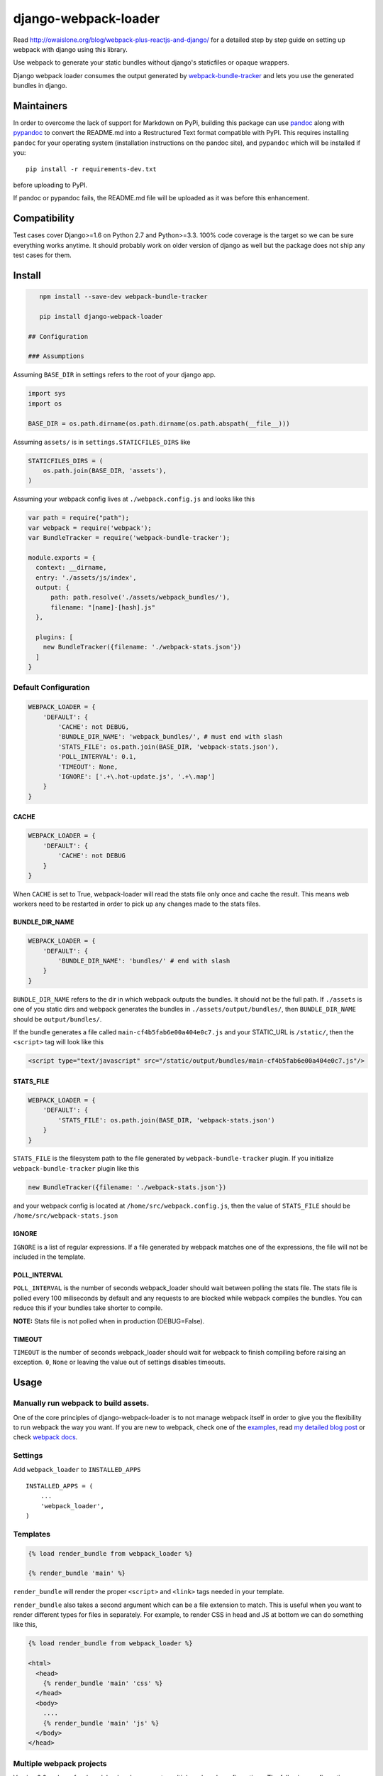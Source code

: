 django-webpack-loader
=====================

|Join the chat at https://gitter.im/owais/django-webpack-loader| |Build
Status| |Coverage Status|

Read http://owaislone.org/blog/webpack-plus-reactjs-and-django/ for a
detailed step by step guide on setting up webpack with django using this
library.

Use webpack to generate your static bundles without django's staticfiles
or opaque wrappers.

Django webpack loader consumes the output generated by
`webpack-bundle-tracker <https://github.com/owais/webpack-bundle-tracker>`__
and lets you use the generated bundles in django.

Maintainers
-----------

In order to overcome the lack of support for Markdown on PyPi, building
this package can use `pandoc <http://pandoc.org/installing.html>`__
along with `pypandoc <https://pypi.python.org/pypi/pypandoc>`__ to
convert the README.md into a Restructured Text format compatible with
PyPI. This requires installing ``pandoc`` for your operating system
(installation instructions on the pandoc site), and ``pypandoc`` which
will be installed if you:

::

    pip install -r requirements-dev.txt

before uploading to PyPI.

If pandoc or pypandoc fails, the README.md file will be uploaded as it
was before this enhancement.

Compatibility
-------------

Test cases cover Django>=1.6 on Python 2.7 and Python>=3.3. 100% code
coverage is the target so we can be sure everything works anytime. It
should probably work on older version of django as well but the package
does not ship any test cases for them.

Install
-------

.. code:: bash

    npm install --save-dev webpack-bundle-tracker

    pip install django-webpack-loader

 ## Configuration

 ### Assumptions

Assuming ``BASE_DIR`` in settings refers to the root of your django app.

.. code:: python

    import sys
    import os

    BASE_DIR = os.path.dirname(os.path.dirname(os.path.abspath(__file__)))

Assuming ``assets/`` is in ``settings.STATICFILES_DIRS`` like

.. code:: python

    STATICFILES_DIRS = (
        os.path.join(BASE_DIR, 'assets'),
    )

Assuming your webpack config lives at ``./webpack.config.js`` and looks
like this

.. code:: javascript

    var path = require("path");
    var webpack = require('webpack');
    var BundleTracker = require('webpack-bundle-tracker');

    module.exports = {
      context: __dirname,
      entry: './assets/js/index',
      output: {
          path: path.resolve('./assets/webpack_bundles/'),
          filename: "[name]-[hash].js"
      },

      plugins: [
        new BundleTracker({filename: './webpack-stats.json'})
      ]
    }

Default Configuration
~~~~~~~~~~~~~~~~~~~~~

.. code:: python

    WEBPACK_LOADER = {
        'DEFAULT': {
            'CACHE': not DEBUG,
            'BUNDLE_DIR_NAME': 'webpack_bundles/', # must end with slash
            'STATS_FILE': os.path.join(BASE_DIR, 'webpack-stats.json'),
            'POLL_INTERVAL': 0.1,
            'TIMEOUT': None,
            'IGNORE': ['.+\.hot-update.js', '.+\.map']
        }
    }

CACHE
^^^^^

.. code:: python

    WEBPACK_LOADER = {
        'DEFAULT': {
            'CACHE': not DEBUG
        }
    }

When ``CACHE`` is set to True, webpack-loader will read the stats file
only once and cache the result. This means web workers need to be
restarted in order to pick up any changes made to the stats files.

BUNDLE\_DIR\_NAME
^^^^^^^^^^^^^^^^^

.. code:: python

    WEBPACK_LOADER = {
        'DEFAULT': {
            'BUNDLE_DIR_NAME': 'bundles/' # end with slash
        }
    }

``BUNDLE_DIR_NAME`` refers to the dir in which webpack outputs the
bundles. It should not be the full path. If ``./assets`` is one of you
static dirs and webpack generates the bundles in
``./assets/output/bundles/``, then ``BUNDLE_DIR_NAME`` should be
``output/bundles/``.

If the bundle generates a file called ``main-cf4b5fab6e00a404e0c7.js``
and your STATIC\_URL is ``/static/``, then the ``<script>`` tag will
look like this

.. code:: html

    <script type="text/javascript" src="/static/output/bundles/main-cf4b5fab6e00a404e0c7.js"/>

STATS\_FILE
^^^^^^^^^^^

.. code:: python

    WEBPACK_LOADER = {
        'DEFAULT': {
            'STATS_FILE': os.path.join(BASE_DIR, 'webpack-stats.json')
        }
    }

``STATS_FILE`` is the filesystem path to the file generated by
``webpack-bundle-tracker`` plugin. If you initialize
``webpack-bundle-tracker`` plugin like this

.. code:: javascript

    new BundleTracker({filename: './webpack-stats.json'})

and your webpack config is located at ``/home/src/webpack.config.js``,
then the value of ``STATS_FILE`` should be
``/home/src/webpack-stats.json``

IGNORE
^^^^^^

``IGNORE`` is a list of regular expressions. If a file generated by
webpack matches one of the expressions, the file will not be included in
the template.

POLL\_INTERVAL
^^^^^^^^^^^^^^

``POLL_INTERVAL`` is the number of seconds webpack\_loader should wait
between polling the stats file. The stats file is polled every 100
miliseconds by default and any requests to are blocked while webpack
compiles the bundles. You can reduce this if your bundles take shorter
to compile.

**NOTE:** Stats file is not polled when in production (DEBUG=False).

TIMEOUT
^^^^^^^

``TIMEOUT`` is the number of seconds webpack\_loader should wait for
webpack to finish compiling before raising an exception. ``0``, ``None``
or leaving the value out of settings disables timeouts.

Usage
-----

Manually run webpack to build assets.
~~~~~~~~~~~~~~~~~~~~~~~~~~~~~~~~~~~~~

One of the core principles of django-webpack-loader is to not manage
webpack itself in order to give you the flexibility to run webpack the
way you want. If you are new to webpack, check one of the
`examples <https://github.com/owais/django-webpack-loader/tree/master/examples>`__,
read `my detailed blog
post <http://owaislone.org/blog/webpack-plus-reactjs-and-django/>`__ or
check `webpack docs <http://webpack.github.io/>`__.

Settings
~~~~~~~~

Add ``webpack_loader`` to ``INSTALLED_APPS``

::

    INSTALLED_APPS = (
        ...
        'webpack_loader',
    )

Templates
~~~~~~~~~

.. code:: html+django

    {% load render_bundle from webpack_loader %}

    {% render_bundle 'main' %}

``render_bundle`` will render the proper ``<script>`` and ``<link>``
tags needed in your template.

``render_bundle`` also takes a second argument which can be a file
extension to match. This is useful when you want to render different
types for files in separately. For example, to render CSS in head and JS
at bottom we can do something like this,

.. code:: html+django

    {% load render_bundle from webpack_loader %}

    <html>
      <head>
        {% render_bundle 'main' 'css' %}
      </head>
      <body>
        ....
        {% render_bundle 'main' 'js' %}
      </body>
    </head>

Multiple webpack projects
~~~~~~~~~~~~~~~~~~~~~~~~~

Version 2.0 and up of webpack loader also supports multiple webpack
configurations. The following configuration defines 2 webpack stats
files in settings and uses the ``config`` argument in the template tags
to influence which stats file to load the bundles from.

.. code:: python

    WEBPACK_LOADER = {
        'DEFAULT': {
            'BUNDLE_DIR_NAME': 'bundles/',
            'STATS_FILE': os.path.join(BASE_DIR, 'webpack-stats.json'),
        },
        'DASHBOARD': {
            'BUNDLE_DIR_NAME': 'dashboard_bundles/',
            'STATS_FILE': os.path.join(BASE_DIR, 'webpack-stats-dashboard.json'),
        }
    }

.. code:: html+django

    {% load render_bundle from webpack_loader %}

    <html>
      <body>
        ....
        {% render_bundle 'main' 'js' 'DEFAULT' %}
        {% render_bundle 'main' 'js' 'DASHBOARD' %}

        <!-- or render all files from a bundle -->
        {% render_bundle 'main' config='DASHBOARD' %}

        <!-- the following tags do the same thing -->
        {% render_bundle 'main' 'css' 'DASHBOARD' %}
        {% render_bundle 'main' extension='css' config='DASHBOARD' %}
        {% render_bundle 'main' config='DASHBOARD' extension='css' %}

        <!-- add some extra attributes to the tag -->
        {% render_bundle 'main' 'js' 'DEFAULT' attrs='async chatset="UTF-8"'%}
      </body>
    </head>

File URLs instead of html tags
~~~~~~~~~~~~~~~~~~~~~~~~~~~~~~

If you need the URL to an asset without the HTML tags, the ``get_files``
template tag can be used. A common use case is specifying the URL to a
custom css file for a Javascript plugin.

``get_files`` works exactly like ``render_bundle`` except it returns a
list of matching files and lets you assign the list to a custom template
variable. For example,

.. code:: html+django

    {% get_files 'editor' 'css' as editor_css_files %}
    CKEDITOR.config.contentsCss = '{{ editor_css_files.0.publicPath }}';

    <!-- or list down name, path and download url for every file -->
    <ul>
    {% for css_file in editor_css_files %}
        <li>{{ css_file.name }} : {{ css_file.path }} : {{ css_file.publicPath }}</li>
    {% endfor %}
    </ul>

Refer other static assets
~~~~~~~~~~~~~~~~~~~~~~~~~

``webpack_static`` template tag provides facilities to load static
assets managed by webpack in django templates. It is like django's built
in ``static`` tag but for webpack assets instead. In the below example,
``logo.png`` can be any static asset shipped with any npm or bower
package.

.. code:: html+django

    {% load webpack_static from webpack_loader %}

    <!-- render full public path of logo.png -->
    <img src="{% webpack_static 'logo.png' %}"/>

How to use in Production
------------------------

**It is up to you**. There are a few ways to handle this. I like to have
slightly separate configs for production and local. I tell git to ignore
my local stats + bundle file but track the ones for production. Before
pushing out newer version to production, I generate a new bundle using
production config and commit the new stats file and bundle. I store the
stats file and bundles in a directory that is added to the
``STATICFILES_DIR``. This gives me integration with collectstatic for
free. The generated bundles are automatically collected to the target
directory and synched to S3.

``./webpack_production.config.js``

.. code:: javascript

    var config = require('./webpack.config.js');
    var BundleTracker = require('webpack-bundle-tracker');

    config.output.path = require('path').resolve('./assets/dist');

    config.plugins = [
        new BundleTracker({filename: './webpack-stats-prod.json'})
    ]

    // override any other settings here like using Uglify or other things that make sense for production environments.

    module.exports = config;

``settings.py``

.. code:: python

    if not DEBUG:
        WEBPACK_LOADER.update({
            'BUNDLE_DIR_NAME': 'dist/',
            'STATS_FILE': os.path.join(BASE_DIR, 'webpack-stats-prod.json')
        })

You can also simply generate the bundles on the server before running
collectstatic if that works for you.

Extra
-----

Jinja2 Configuration
~~~~~~~~~~~~~~~~~~~~

If you need to output your assets in a jinja template we provide a
Jinja2 extension that's compatible with the `Django
Jinja <https://github.com/niwinz/django-jinja>`__ module and Django 1.8.

To install the extension add it to the django\_jinja ``TEMPLATES``
configuration in the ``["OPTIONS"]["extension"]`` list.

.. code:: python

    TEMPLATES = [
        {
            "BACKEND": "django_jinja.backend.Jinja2",
            "OPTIONS": {
                "extensions": [
                    "django_jinja.builtins.extensions.DjangoFiltersExtension",
                    "webpack_loader.contrib.jinja2ext.WebpackExtension",
                ],
            }
        }
    ]

Then in your base jinja template:

.. code:: html

    {{ render_bundle('main') }}

--------------

Enjoy your webpack with django :)

.. |Join the chat at https://gitter.im/owais/django-webpack-loader| image:: https://badges.gitter.im/Join%20Chat.svg
   :target: https://gitter.im/owais/django-webpack-loader?utm_source=badge&utm_medium=badge&utm_campaign=pr-badge&utm_content=badge
.. |Build Status| image:: https://travis-ci.org/owais/django-webpack-loader.svg?branch=master
   :target: https://travis-ci.org/owais/django-webpack-loader
.. |Coverage Status| image:: https://coveralls.io/repos/owais/django-webpack-loader/badge.svg?branch=master&service=github
   :target: https://coveralls.io/github/owais/django-webpack-loader?branch=master
